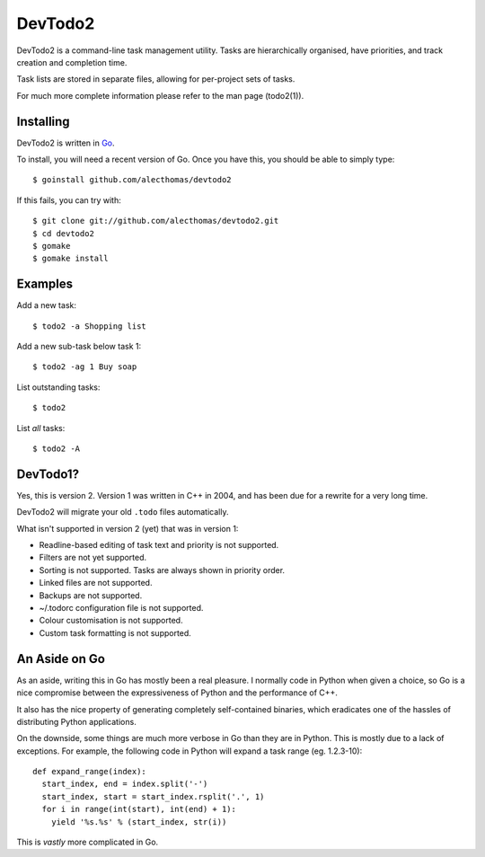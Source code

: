 DevTodo2
========
DevTodo2 is a command-line task management utility. Tasks are hierarchically
organised, have priorities, and track creation and completion time.

Task lists are stored in separate files, allowing for per-project sets of tasks.

For much more complete information please refer to the man page (todo2(1)).

Installing
----------
DevTodo2 is written in `Go <http://golang.org>`_.

To install, you will need a recent version of Go. Once you have this, you should
be able to simply type::

  $ goinstall github.com/alecthomas/devtodo2

If this fails, you can try with::

  $ git clone git://github.com/alecthomas/devtodo2.git
  $ cd devtodo2
  $ gomake
  $ gomake install

Examples
--------
Add a new task::

  $ todo2 -a Shopping list

Add a new sub-task below task 1::

  $ todo2 -ag 1 Buy soap

List outstanding tasks::

  $ todo2

List *all* tasks::

  $ todo2 -A

DevTodo1?
---------
Yes, this is version 2. Version 1 was written in C++ in 2004, and has been due
for a rewrite for a very long time.

DevTodo2 will migrate your old ``.todo`` files automatically.

What isn't supported in version 2 (yet) that was in version 1:

- Readline-based editing of task text and priority is not supported.
- Filters are not yet supported.
- Sorting is not supported. Tasks are always shown in priority order.
- Linked files are not supported.
- Backups are not supported.
- ~/.todorc configuration file is not supported.
- Colour customisation is not supported.
- Custom task formatting is not supported.

An Aside on Go
--------------
As an aside, writing this in Go has mostly been a real pleasure. I normally
code in Python when given a choice, so Go is a nice compromise between the
expressiveness of Python and the performance of C++.

It also has the nice property of generating completely self-contained binaries,
which eradicates one of the hassles of distributing Python applications.

On the downside, some things are much more verbose in Go than they are in
Python. This is mostly due to a lack of exceptions. For example, the following
code in Python will expand a task range (eg. 1.2.3-10)::

	def expand_range(index):
	  start_index, end = index.split('-')
	  start_index, start = start_index.rsplit('.', 1)
	  for i in range(int(start), int(end) + 1):
	    yield '%s.%s' % (start_index, str(i))
  
This is *vastly* more complicated in Go.
